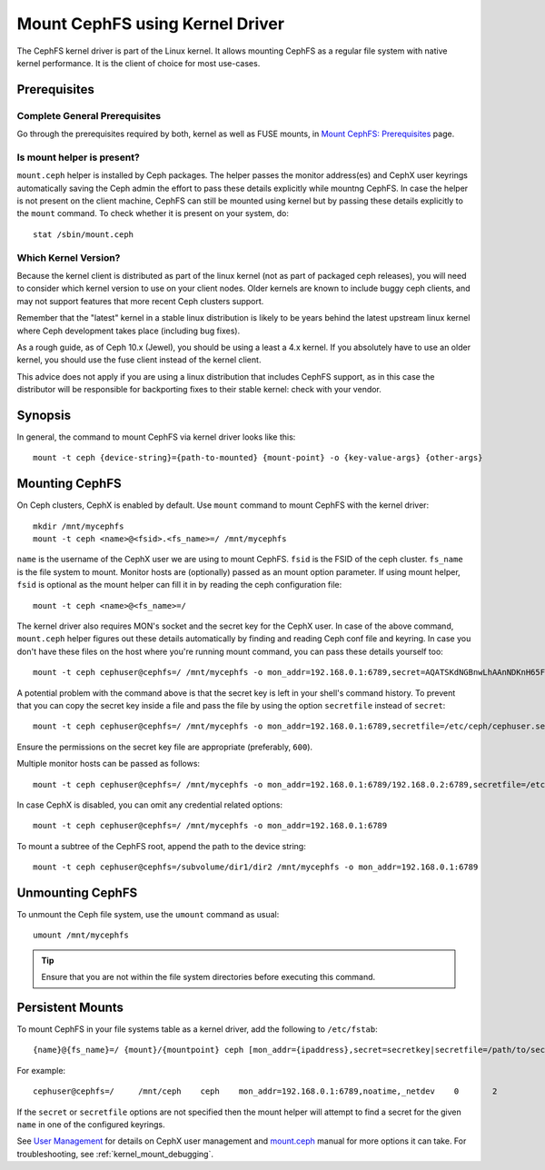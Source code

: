 =================================
 Mount CephFS using Kernel Driver
=================================

The CephFS kernel driver is part of the Linux kernel. It allows mounting
CephFS as a regular file system with native kernel performance. It is the
client of choice for most use-cases.

Prerequisites
=============

Complete General Prerequisites
------------------------------
Go through the prerequisites required by both, kernel as well as FUSE mounts,
in `Mount CephFS: Prerequisites`_ page.

Is mount helper is present?
---------------------------
``mount.ceph`` helper is installed by Ceph packages. The helper passes the
monitor address(es) and CephX user keyrings automatically saving the Ceph
admin the effort to pass these details explicitly while mountng CephFS. In
case the helper is not present on the client machine, CephFS can still be
mounted using kernel but by passing these details explicitly to the ``mount``
command. To check whether it is present on your system, do::

    stat /sbin/mount.ceph

Which Kernel Version?
---------------------

Because the kernel client is distributed as part of the linux kernel (not
as part of packaged ceph releases), you will need to consider which kernel
version to use on your client nodes. Older kernels are known to include buggy
ceph clients, and may not support features that more recent Ceph clusters
support.

Remember that the "latest" kernel in a stable linux distribution is likely
to be years behind the latest upstream linux kernel where Ceph development
takes place (including bug fixes).

As a rough guide, as of Ceph 10.x (Jewel), you should be using a least a 4.x
kernel. If you absolutely have to use an older kernel, you should use the
fuse client instead of the kernel client.

This advice does not apply if you are using a linux distribution that
includes CephFS support, as in this case the distributor will be responsible
for backporting fixes to their stable kernel: check with your vendor.

Synopsis
========
In general, the command to mount CephFS via kernel driver looks like this::

    mount -t ceph {device-string}={path-to-mounted} {mount-point} -o {key-value-args} {other-args}

Mounting CephFS
===============
On Ceph clusters, CephX is enabled by default. Use ``mount`` command to
mount CephFS with the kernel driver::

    mkdir /mnt/mycephfs
    mount -t ceph <name>@<fsid>.<fs_name>=/ /mnt/mycephfs

``name`` is the username of the CephX user we are using to mount CephFS. ``fsid`` is
the FSID of the ceph cluster. ``fs_name`` is the file system to mount. Monitor hosts
are (optionally) passed as an mount option parameter. If using mount helper, ``fsid``
is optional as the mount helper can fill it in by reading the ceph configuration
file::

  mount -t ceph <name>@<fs_name>=/

The kernel driver also requires MON's socket and the secret key for the CephX
user. In case of the above command, ``mount.ceph`` helper figures out these
details automatically by finding and reading Ceph conf file and keyring. In
case you don't have these files on the host where you're running mount
command, you can pass these details yourself too::

    mount -t ceph cephuser@cephfs=/ /mnt/mycephfs -o mon_addr=192.168.0.1:6789,secret=AQATSKdNGBnwLhAAnNDKnH65FmVKpXZJVasUeQ==

A potential problem with the command above is that the secret key is left in your
shell's command history. To prevent that you can copy the secret key inside a file
and pass the file by using the option ``secretfile`` instead of ``secret``::

    mount -t ceph cephuser@cephfs=/ /mnt/mycephfs -o mon_addr=192.168.0.1:6789,secretfile=/etc/ceph/cephuser.secret

Ensure the permissions on the secret key file are appropriate (preferably,
``600``).

Multiple monitor hosts can be passed as follows::

  mount -t ceph cephuser@cephfs=/ /mnt/mycephfs -o mon_addr=192.168.0.1:6789/192.168.0.2:6789,secretfile=/etc/ceph/cephuser.secret

In case CephX is disabled, you can omit any credential related options::

    mount -t ceph cephuser@cephfs=/ /mnt/mycephfs -o mon_addr=192.168.0.1:6789

To mount a subtree of the CephFS root, append the path to the device string::

    mount -t ceph cephuser@cephfs=/subvolume/dir1/dir2 /mnt/mycephfs -o mon_addr=192.168.0.1:6789

Unmounting CephFS
=================
To unmount the Ceph file system, use the ``umount`` command as usual::

    umount /mnt/mycephfs

.. tip:: Ensure that you are not within the file system directories before
   executing this command.

Persistent Mounts
==================

To mount CephFS in your file systems table as a kernel driver, add the
following to ``/etc/fstab``::

    {name}@{fs_name}=/ {mount}/{mountpoint} ceph [mon_addr={ipaddress},secret=secretkey|secretfile=/path/to/secretfile],[{mount.options}]

For example::

    cephuser@cephfs=/     /mnt/ceph    ceph    mon_addr=192.168.0.1:6789,noatime,_netdev    0       2

If the ``secret`` or ``secretfile`` options are not specified then the mount helper
will attempt to find a secret for the given ``name`` in one of the configured keyrings.

See `User Management`_ for details on CephX user management and mount.ceph_
manual for more options it can take. For troubleshooting, see
:ref:`kernel_mount_debugging`.

.. _fstab: ../fstab/#kernel-driver
.. _Mount CephFS\: Prerequisites: ../mount-prerequisites
.. _mount.ceph: ../../man/8/mount.ceph/
.. _User Management: ../../rados/operations/user-management/
